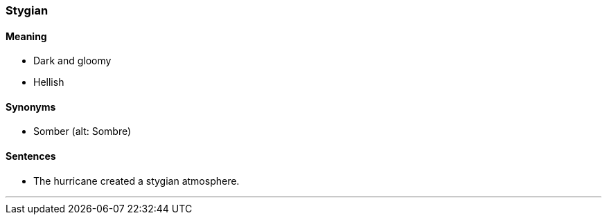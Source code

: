 === Stygian

==== Meaning

* Dark and gloomy
* Hellish

==== Synonyms

* Somber (alt: Sombre)

==== Sentences

* The hurricane created a [.underline]#stygian# atmosphere.

'''
